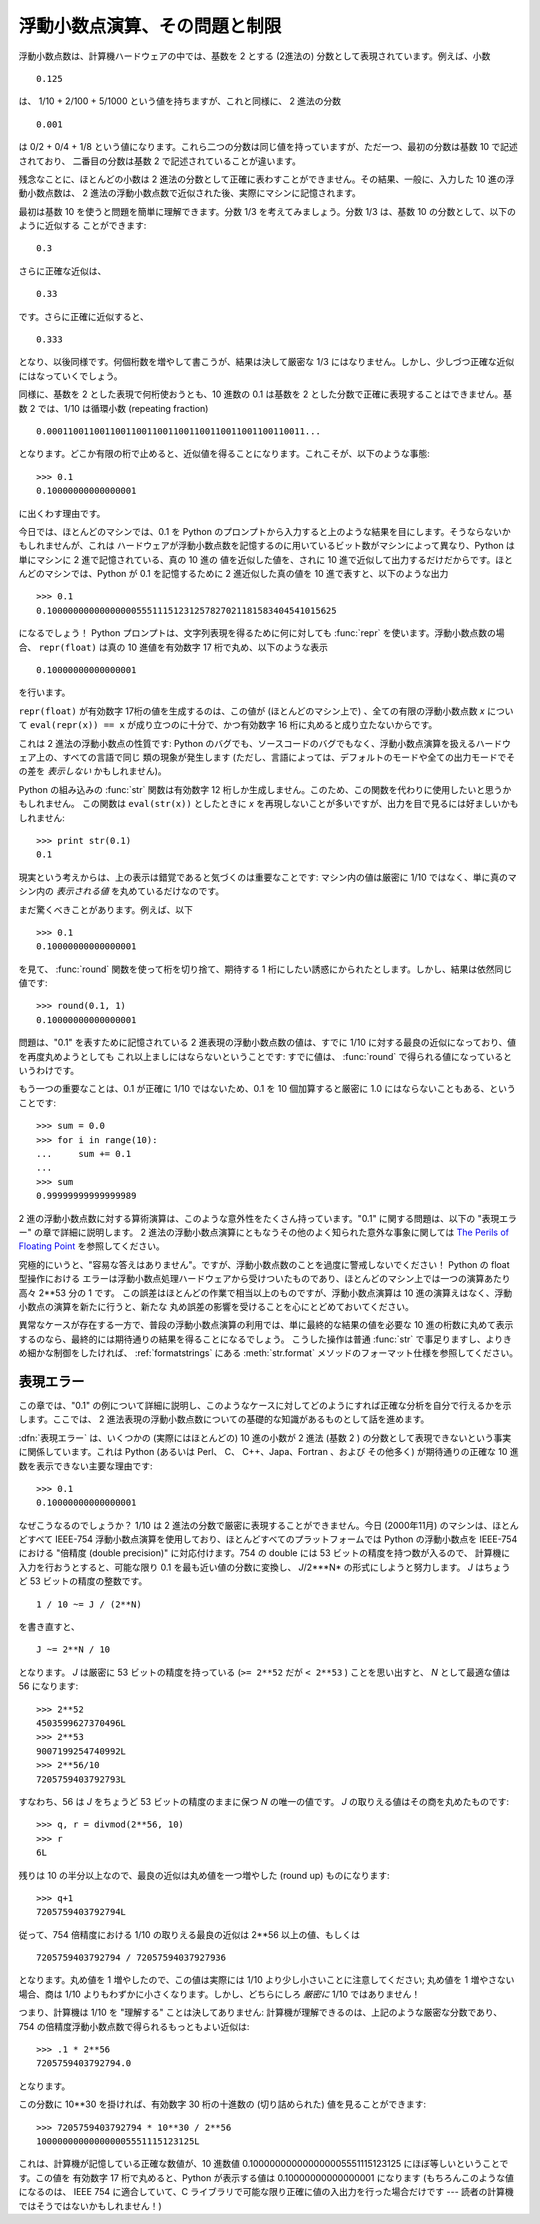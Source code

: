 .. _tut-fp-issues:

******************************
浮動小数点演算、その問題と制限
******************************

.. sectionauthor:: Tim Peters <tim_one@users.sourceforge.net>


浮動小数点数は、計算機ハードウェアの中では、基数を 2 とする (2進法の) 分数として表現されています。例えば、小数

.. % % Floating Point Arithmetic:  Issues and Limitations
.. % % Floating-point numbers are represented in computer hardware as
.. % % base 2 (binary) fractions.  For example, the decimal fraction

::

   0.125

は、 1/10 + 2/100 + 5/1000 という値を持ちますが、これと同様に、 2 進法の分数

.. % % has value 1/10 + 2/100 + 5/1000, and in the same way the binary fraction

::

   0.001

は 0/2 + 0/4 + 1/8 という値になります。これら二つの分数は同じ値を持っていますが、ただ一つ、最初の分数は基数 10 で記述されており、
二番目の分数は基数 2 で記述されていることが違います。

.. % % has value 0/2 + 0/4 + 1/8.  These two fractions have identical values,
.. % % the only real difference being that the first is written in base 10
.. % % fractional notation, and the second in base 2.

残念なことに、ほとんどの小数は 2 進法の分数として正確に表わすことができません。その結果、一般に、入力した 10 進の浮動小数点数は、 2
進法の浮動小数点数で近似された後、実際にマシンに記憶されます。

.. % % Unfortunately, most decimal fractions cannot be represented exactly as
.. % % binary fractions.  A consequence is that, in general, the decimal
.. % % floating-point numbers you enter are only approximated by the binary
.. % % floating-point numbers actually stored in the machine.

最初は基数 10 を使うと問題を簡単に理解できます。分数 1/3 を考えてみましょう。分数 1/3 は、基数 10 の分数として、以下のように近似する
ことができます:

.. % % The problem is easier to understand at first in base 10.  Consider the
.. % % fraction 1/3.  You can approximate that as a base 10 fraction:

::

   0.3

さらに正確な近似は、

.. % % or, better,

::

   0.33

です。さらに正確に近似すると、

.. % % or, better,

::

   0.333

となり、以後同様です。何個桁数を増やして書こうが、結果は決して厳密な 1/3 にはなりません。しかし、少しづつ正確な近似にはなっていくでしょう。

.. % % and so on.  No matter how many digits you're willing to write down, the
.. % % result will never be exactly 1/3, but will be an increasingly better
.. % % approximation to 1/3.

同様に、基数を 2 とした表現で何桁使おうとも、10 進数の 0.1 は基数を 2 とした分数で正確に表現することはできません。基数 2 では、1/10
は循環小数 (repeating fraction)

.. % % In the same way, no matter how many base 2 digits you're willing to
.. % % use, the decimal value 0.1 cannot be represented exactly as a base 2
.. % % fraction.  In base 2, 1/10 is the infinitely repeating fraction

::

   0.0001100110011001100110011001100110011001100110011...

となります。どこか有限の桁で止めると、近似値を得ることになります。これこそが、以下のような事態:

.. % % Stop at any finite number of bits, and you get an approximation.  This
.. % % is why you see things like:

::

   >>> 0.1
   0.10000000000000001

に出くわす理由です。

今日では、ほとんどのマシンでは、0.1 を Python のプロンプトから入力すると上のような結果を目にします。そうならないかもしれませんが、これは
ハードウェアが浮動小数点数を記憶するのに用いているビット数がマシンによって異なり、Python は単にマシンに 2 進で記憶されている、真の 10 進の
値を近似した値を、されに 10 進で近似して出力するだけだからです。ほとんどのマシンでは、Python が 0.1 を記憶するために 2 進近似した真の値を
10 進で表すと、以下のような出力

.. % % On most machines today, that is what you'll see if you enter 0.1 at
.. % % a Python prompt.  You may not, though, because the number of bits
.. % % used by the hardware to store floating-point values can vary across
.. % % machines, and Python only prints a decimal approximation to the true
.. % % decimal value of the binary approximation stored by the machine.  On
.. % % most machines, if Python were to print the true decimal value of
.. % % the binary approximation stored for 0.1, it would have to display

::

   >>> 0.1
   0.1000000000000000055511151231257827021181583404541015625

になるでしょう！ Python プロンプトは、文字列表現を得るために何に対しても :func:`repr` を使います。浮動小数点数の場合、
``repr(float)`` は真の 10 進値を有効数字 17 桁で丸め、以下のような表示

.. % % instead!  The Python prompt uses the builtin
.. % % \function{repr()} function to obtain a string version of everything it
.. % % displays.  For floats, \code{repr(\var{float})} rounds the true
.. % % decimal value to 17 significant digits, giving

::

   0.10000000000000001

を行います。

``repr(float)`` が有効数字 17桁の値を生成するのは、この値が (ほとんどのマシン上で) 、全ての有限の浮動小数点数 *x* について
``eval(repr(x)) == x`` が成り立つのに十分で、かつ有効数字 16 桁に丸めると成り立たないからです。

.. % % \code{repr(\var{float})} produces 17 significant digits because it
.. % % turns out that's enough (on most machines) so that
.. % % \code{eval(repr(\var{x})) == \var{x}} exactly for all finite floats
.. % % \var{x}, but rounding to 16 digits is not enough to make that true.

これは 2 進法の浮動小数点の性質です: Python のバグでも、ソースコードのバグでもなく、浮動小数点演算を扱えるハードウェア上の、すべての言語で同じ
類の現象が発生します (ただし、言語によっては、デフォルトのモードや全ての出力モードでその差を *表示しない* かもしれません)。

.. % % Note that this is in the very nature of binary floating-point: this is
.. % % not a bug in Python, and it is not a bug in your code either. You'll
.. % % see the same kind of thing in all languages that support your
.. % % hardware's floating-point arithmetic (although some languages may
.. % % not \emph{display} the difference by default, or in all output modes).

Python の組み込みの :func:`str` 関数は有効数字 12 桁しか生成しません。このため、この関数を代わりに使用したいと思うかもしれません。
この関数は ``eval(str(x))`` としたときに *x* を再現しないことが多いですが、出力を目で見るには好ましいかもしれません:

.. % % Python's builtin \function{str()} function produces only 12
.. % % significant digits, and you may wish to use that instead.  It's
.. % % unusual for \code{eval(str(\var{x}))} to reproduce \var{x}, but the
.. % % output may be more pleasant to look at:

::

   >>> print str(0.1)
   0.1

現実という考えからは、上の表示は錯覚であると気づくのは重要なことです: マシン内の値は厳密に 1/10 ではなく、単に真のマシン内の  *表示される値*
を丸めているだけなのです。

.. % % It's important to realize that this is, in a real sense, an illusion:
.. % % the value in the machine is not exactly 1/10, you're simply rounding
.. % % the \emph{display} of the true machine value.

まだ驚くべきことがあります。例えば、以下

.. % % Other surprises follow from this one.  For example, after seeing

::

   >>> 0.1
   0.10000000000000001

を見て、 :func:`round` 関数を使って桁を切り捨て、期待する 1 桁にしたい誘惑にかられたとします。しかし、結果は依然同じ値です:

.. % % you may be tempted to use the \function{round()} function to chop it
.. % % back to the single digit you expect.  But that makes no difference:

::

   >>> round(0.1, 1)
   0.10000000000000001

問題は、"0.1" を表すために記憶されている 2 進表現の浮動小数点数の値は、すでに 1/10 に対する最良の近似になっており、値を再度丸めようとしても
これ以上ましにはならないということです: すでに値は、 :func:`round` で得られる値になっているというわけです。

.. % % The problem is that the binary floating-point value stored for "0.1"
.. % % was already the best possible binary approximation to 1/10, so trying
.. % % to round it again can't make it better:  it was already as good as it
.. % % gets.

もう一つの重要なことは、0.1 が正確に 1/10 ではないため、0.1 を 10 個加算すると厳密に 1.0 にはならないこともある、ということです:

.. % % Another consequence is that since 0.1 is not exactly 1/10,
.. % % summing ten values of 0.1 may not yield exactly 1.0, either:

::

   >>> sum = 0.0
   >>> for i in range(10):
   ...     sum += 0.1
   ...
   >>> sum
   0.99999999999999989

2 進の浮動小数点数に対する算術演算は、このような意外性をたくさん持っています。"0.1" に関する問題は、以下の "表現エラー" の章で詳細に説明します。
2 進法の浮動小数点演算にともなうその他のよく知られた意外な事象に関しては `The Perils of Floating Point
<http://www.lahey.com/float.htm>`_ を参照してください。

.. % % Binary floating-point arithmetic holds many surprises like this.  The
.. % % problem with "0.1" is explained in precise detail below, in the
.. % % "Representation Error" section.  See
.. % % \citetitle[http://www.lahey.com/float.htm]{The Perils of Floating
.. % % Point} for a more complete account of other common surprises.

究極的にいうと、"容易な答えはありません"。ですが、浮動小数点数のことを過度に警戒しないでください！ Python の float 型操作における
エラーは浮動小数点処理ハードウェアから受けついたものであり、ほとんどのマシン上では一つの演算あたり高々 2\*\*53 分の 1 です。
この誤差はほとんどの作業で相当以上のものですが、浮動小数点演算は 10 進の演算えはなく、浮動小数点の演算を新たに行うと、新たな
丸め誤差の影響を受けることを心にとどめておいてください。

.. % % As that says near the end, ``there are no easy answers.''  Still,
.. % % don't be unduly wary of floating-point!  The errors in Python float
.. % % operations are inherited from the floating-point hardware, and on most
.. % % machines are on the order of no more than 1 part in 2**53 per
.. % % operation.  That's more than adequate for most tasks, but you do need
.. % % to keep in mind that it's not decimal arithmetic, and that every float
.. % % operation can suffer a new rounding error.

異常なケースが存在する一方で、普段の浮動小数点演算の利用では、単に最終的な結果の値を必要な
10 進の桁数に丸めて表示するのなら、最終的には期待通りの結果を得ることになるでしょう。
こうした操作は普通 :func:`str` で事足りますし、よりきめ細かな制御をしたければ、
:ref:`formatstrings` にある :meth:`str.format` メソッドのフォーマット仕様を参照してください。

.. % % While pathological cases do exist, for most casual use of
.. % % floating-point arithmetic you'll see the result you expect in the end
.. % % if you simply round the display of your final results to the number of
.. % % decimal digits you expect.  \function{str()} usually suffices, and for
.. % % finer control see the discussion of Pythons's \code{\%} format
.. % % operator: the \code{\%g}, \code{\%f} and \code{\%e} format codes
.. % % supply flexible and easy ways to round float results for display.


.. _tut-fp-error:

表現エラー
==========

この章では、"0.1" の例について詳細に説明し、このようなケースに対してどのようにすれば正確な分析を自分で行えるかを示します。ここでは、 2
進法表現の浮動小数点数についての基礎的な知識があるものとして話を進めます。

.. % Representation Error
.. % % This section explains the ``0.1'' example in detail, and shows how
.. % % you can perform an exact analysis of cases like this yourself.  Basic
.. % % familiarity with binary floating-point representation is assumed.

:dfn:`表現エラー` は、いくつかの (実際にはほとんどの) 10 進の小数が 2 進法 (基数 2 )
の分数として表現できないという事実に関係しています。これは Python (あるいは Perl、 C、 C++、Japa、Fortran 、および
その他多く) が期待通りの正確な 10 進数を表示できない主要な理由です:

.. % % \dfn{Representation error} refers to the fact that some (most, actually)
.. % % decimal fractions cannot be represented exactly as binary (base 2)
.. % % fractions.  This is the chief reason why Python (or Perl, C, \Cpp,
.. % % Java, Fortran, and many others) often won't display the exact decimal
.. % % number you expect:

::

   >>> 0.1
   0.10000000000000001

なぜこうなるのでしょうか？ 1/10 は 2 進法の分数で厳密に表現することができません。今日 (2000年11月) のマシンは、ほとんどすべて
IEEE-754 浮動小数点演算を使用しており、ほとんどすべてのプラットフォームでは Python の浮動小数点を IEEE-754 における "倍精度
(double precision)"  に対応付けます。754 の double には 53 ビットの精度を持つ数が入るので、
計算機に入力を行おうとすると、可能な限り 0.1 を最も近い値の分数に変換し、
*J*/2\*\**N* の形式にしようと努力します。 *J* はちょうど 53 ビットの精度の整数です。

.. % % Why is that?  1/10 is not exactly representable as a binary fraction.
.. % % Almost all machines today (November 2000) use IEEE-754 floating point
.. % % arithmetic, and almost all platforms map Python floats to IEEE-754
.. % % "double precision".  754 doubles contain 53 bits of precision, so on
.. % % input the computer strives to convert 0.1 to the closest fraction it can
.. % % of the form \var{J}/2**\var{N} where \var{J} is an integer containing
.. % % exactly 53 bits.  Rewriting

::

   1 / 10 ~= J / (2**N)

を書き直すと、

.. % % as

::

   J ~= 2**N / 10

となります。  *J* は厳密に 53 ビットの精度を持っている (``>= 2**52`` だが ``< 2**53`` ) ことを思い出すと、 *N*
として最適な値は 56 になります:

.. % % and recalling that \var{J} has exactly 53 bits (is \code{>= 2**52} but
.. % % \code{< 2**53}), the best value for \var{N} is 56:

::

   >>> 2**52
   4503599627370496L
   >>> 2**53
   9007199254740992L
   >>> 2**56/10
   7205759403792793L

すなわち、56 は *J* をちょうど 53 ビットの精度のままに保つ *N* の唯一の値です。 *J* の取りえる値はその商を丸めたものです:

.. % % That is, 56 is the only value for \var{N} that leaves \var{J} with
.. % % exactly 53 bits.  The best possible value for \var{J} is then that
.. % % quotient rounded:

::

   >>> q, r = divmod(2**56, 10)
   >>> r
   6L

残りは 10 の半分以上なので、最良の近似は丸め値を一つ増やした (round up)  ものになります:

.. % % Since the remainder is more than half of 10, the best approximation is
.. % % obtained by rounding up:

::

   >>> q+1
   7205759403792794L

従って、754 倍精度における 1/10 の取りえる最良の近似は 2\*\*56 以上の値、もしくは

.. % % Therefore the best possible approximation to 1/10 in 754 double
.. % % precision is that over 2**56, or

::

   7205759403792794 / 72057594037927936

となります。丸め値を 1 増やしたので、この値は実際には 1/10 より少し小さいことに注意してください; 丸め値を 1 増やさない場合、商は 1/10
よりもわずかに小さくなります。しかし、どちらにしろ *厳密に* 1/10 ではありません！

.. % % Note that since we rounded up, this is actually a little bit larger than
.. % % 1/10; if we had not rounded up, the quotient would have been a little
.. % % bit smaller than 1/10.  But in no case can it be \emph{exactly} 1/10!

つまり、計算機は 1/10 を "理解する" ことは決してありません:  計算機が理解できるのは、上記のような厳密な分数であり、 754
の倍精度浮動小数点数で得られるもっともよい近似は:

.. % % So the computer never ``sees'' 1/10:  what it sees is the exact
.. % % fraction given above, the best 754 double approximation it can get:

::

   >>> .1 * 2**56
   7205759403792794.0

となります。

この分数に 10\*\*30 を掛ければ、有効数字 30 桁の十進数の  (切り詰められた) 値を見ることができます:

.. % % If we multiply that fraction by 10**30, we can see the (truncated)
.. % % value of its 30 most significant decimal digits:

::

   >>> 7205759403792794 * 10**30 / 2**56
   100000000000000005551115123125L

これは、計算機が記憶している正確な数値が、10 進数値 0.100000000000000005551115123125 にほぼ等しいということです。この値を
有効数字 17 桁で丸めると、Python が表示する値は 0.10000000000000001 になります (もちろんこのような値になるのは、 IEEE
754 に適合していて、C ライブラリで可能な限り正確に値の入出力を行った場合だけです --- 読者の計算機ではそうではないかもしれません！)

.. % % meaning that the exact number stored in the computer is approximately
.. % % equal to the decimal value 0.100000000000000005551115123125.  Rounding
.. % % that to 17 significant digits gives the 0.10000000000000001 that Python
.. % % displays (well, will display on any 754-conforming platform that does
.. % % best-possible input and output conversions in its C library --- yours may
.. % % not!).


